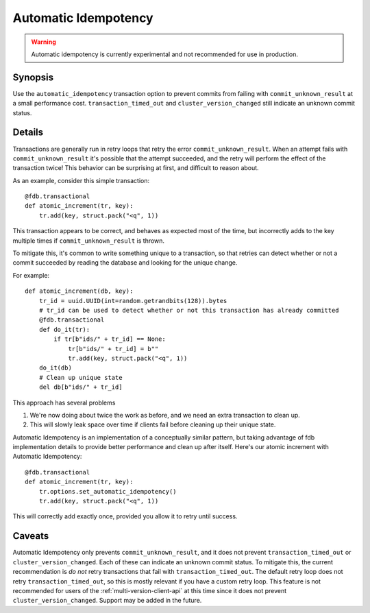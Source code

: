 #####################
Automatic Idempotency
#####################

.. automatic-idempotency:

.. warning :: Automatic idempotency is currently experimental and not recommended for use in production.

Synopsis
~~~~~~~~

Use the ``automatic_idempotency`` transaction option to prevent commits from
failing with ``commit_unknown_result`` at a small performance cost.
``transaction_timed_out`` and ``cluster_version_changed`` still indicate an
unknown commit status.

Details
~~~~~~~

Transactions are generally run in retry loops that retry the error
``commit_unknown_result``. When an attempt fails with
``commit_unknown_result`` it's possible that the attempt succeeded, and the
retry will perform the effect of the transaction twice!  This behavior can be
surprising at first, and difficult to reason
about.

As an example, consider this simple transaction::

    @fdb.transactional
    def atomic_increment(tr, key):
        tr.add(key, struct.pack("<q", 1))

This transaction appears to be correct, and behaves as expected most of the
time, but incorrectly adds to the key multiple times if
``commit_unknown_result`` is thrown.

To mitigate this, it's common to write something unique to a transaction, so
that retries can detect whether or not a commit succeeded by reading the
database and looking for the unique change.

For example::

    def atomic_increment(db, key):
        tr_id = uuid.UUID(int=random.getrandbits(128)).bytes
        # tr_id can be used to detect whether or not this transaction has already committed
        @fdb.transactional
        def do_it(tr):
            if tr[b"ids/" + tr_id] == None:
                tr[b"ids/" + tr_id] = b""
                tr.add(key, struct.pack("<q", 1))
        do_it(db)
        # Clean up unique state
        del db[b"ids/" + tr_id]

This approach has several problems

#. We're now doing about twice the work as before, and we need an extra transaction to clean up.
#. This will slowly leak space over time if clients fail before cleaning up their unique state.

Automatic Idempotency is an implementation of a conceptually similar pattern,
but taking advantage of fdb implementation details to provide better
performance and clean up after itself. Here's our atomic increment with Automatic Idempotency::

    @fdb.transactional
    def atomic_increment(tr, key):
        tr.options.set_automatic_idempotency()
        tr.add(key, struct.pack("<q", 1))

This will correctly add exactly once, provided you allow it to retry until success.

Caveats
~~~~~~~

Automatic Idempotency only prevents ``commit_unknown_result``, and it does not
prevent ``transaction_timed_out`` or ``cluster_version_changed``.
Each of these can indicate an unknown commit status. To mitigate this, the
current recommendation is *do not* retry transactions that fail with
``transaction_timed_out``. The default retry loop does not retry
``transaction_timed_out``, so this is mostly relevant if you have a custom retry
loop. This feature is not recommended for users of the :ref:`multi-version-client-api` at
this time since it does not prevent ``cluster_version_changed``. Support may be added in the future.